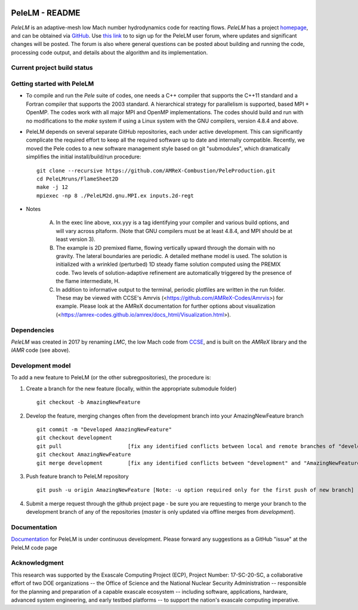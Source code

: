 .. image:: https://amrex-codes.github.io/badges/powered%20by-AMReX-red.svg
  :target: https://amrex-codes.github.io/amrex/

PeleLM - README
===============

`PeleLM` is an adaptive-mesh low Mach number hydrodynamics code for reacting flows.  `PeleLM` has a project
`homepage <https://amrex-combustion.github.io/PeleLM/>`_, and can be obtained via
`GitHub <https://github.com/AMReX-Combustion/PeleLM>`_.  
Use `this link <https://groups.google.com/forum/#!forum/pelelmusers/join>`_ to 
to sign up for the PeleLM user forum, where
updates and significant changes will be posted.  The forum is also where general questions can be posted about
building and running the code, processing code output, and details about the algorithm and its implementation.

Current project build status
----------------------------

.. image:: https://readthedocs.org/projects/pelelm/badge
  :target: https://pelelm.readthedocs.io/en/latest/index.html

Getting started with PeleLM
---------------------------

* To compile and run the `Pele` suite of codes, one needs a C++ compiler that supports the C++11 standard and a Fortran compiler that supports the 2003 standard.  A hierarchical strategy for parallelism is supported, based MPI + OpenMP.  The codes work with all major MPI and OpenMP implementations.  The codes should build and run with no modifications to the `make` system if using a Linux system with the GNU compilers, version 4.8.4 and above.


* PeleLM depends on several separate GitHub repositories, each under active development. This can significantly complicate the required effort to keep all the required software up to date and internally compatible. Recently, we moved the Pele codes to a new software management style based on git "submodules", which dramatically simplifies the initial install/build/run procedure: ::

    git clone --recursive https://github.com/AMReX-Combustion/PeleProduction.git
    cd PeleLMruns/FlameSheet2D
    make -j 12
    mpiexec -np 8 ./PeleLM2d.gnu.MPI.ex inputs.2d-regt
            
* Notes

   A. In the exec line above, xxx.yyy is a tag identifying your compiler and various build options, and will vary across pltaform.  (Note that GNU compilers must be at least 4.8.4, and MPI should be at least version 3).
   B. The example is 2D premixed flame, flowing vertically upward through the domain with no gravity. The lateral boundaries are periodic.  A detailed methane model is used.  The solution is initialized with a wrinkled (perturbed) 1D steady flame solution computed using the PREMIX code.  Two levels of solution-adaptive refinement are automatically triggered by the presence of the flame intermediate, H.
   C. In addition to informative output to the terminal, periodic plotfiles are written in the run folder.  These may be viewed with CCSE's Amrvis (<https://github.com/AMReX-Codes/Amrvis>) for example. Please look at the AMReX documentation for further options about visualization (<https://amrex-codes.github.io/amrex/docs_html/Visualization.html>).


Dependencies
------------

`PeleLM` was created in 2017 by renaming `LMC`, the low Mach code from
`CCSE <https://ccse.lbl.gov>`_, and is built on the `AMReX` library
and the `IAMR` code (see above).

Development model
-----------------

To add a new feature to PeleLM (or the other subregpositories), the procedure is:

1. Create a branch for the new feature (locally, within the appropriate submodule folder) ::

    git checkout -b AmazingNewFeature

2. Develop the feature, merging changes often from the development branch into your AmazingNewFeature branch ::
   
    git commit -m "Developed AmazingNewFeature"
    git checkout development
    git pull                     [fix any identified conflicts between local and remote branches of "development"]
    git checkout AmazingNewFeature
    git merge development        [fix any identified conflicts between "development" and "AmazingNewFeature"]

3. Push feature branch to PeleLM repository ::

    git push -u origin AmazingNewFeature [Note: -u option required only for the first push of new branch]

4.  Submit a merge request through the github project page - be sure you are requesting to merge your branch to the development branch of any of the repositories (`master` is only updated via offline merges from `development`).

Documentation
-------------
`Documentation <https://pelelm.readthedocs.io/en/latest/index.html>`_ for PeleLM is under continuous development.  Please forward any suggestions as a GitHub "issue" at the PeleLM code page


Acknowledgment
--------------
This research was supported by the Exascale Computing Project (ECP), Project
Number: 17-SC-20-SC, a collaborative effort of two DOE organizations -- the
Office of Science and the National Nuclear Security Administration --
responsible for the planning and preparation of a capable exascale ecosystem --
including software, applications, hardware, advanced system engineering, and
early testbed platforms -- to support the nation's exascale computing
imperative.
